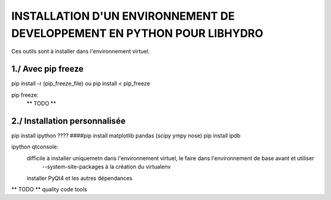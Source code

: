 ===============================================================================
INSTALLATION D'UN ENVIRONNEMENT DE DEVELOPPEMENT EN PYTHON POUR LIBHYDRO
===============================================================================

Ces outils sont à installer dans l'environnement virtuel.

~~~~~~~~~~~~~~~~~~~~~~~~~~~~~~~~~~~~~~~~~~~~~~~~~~~~~~~~~~~~~~~~~~~~~~~~~~~~~~~
1./ Avec pip freeze
~~~~~~~~~~~~~~~~~~~~~~~~~~~~~~~~~~~~~~~~~~~~~~~~~~~~~~~~~~~~~~~~~~~~~~~~~~~~~~~

pip install -r (pip_freeze_file)
ou
pip install < pip_freeze

.. note: pip bundle could be an easy way

pip freeze:
    ** TODO **

~~~~~~~~~~~~~~~~~~~~~~~~~~~~~~~~~~~~~~~~~~~~~~~~~~~~~~~~~~~~~~~~~~~~~~~~~~~~~~~
2./ Installation personnalisée
~~~~~~~~~~~~~~~~~~~~~~~~~~~~~~~~~~~~~~~~~~~~~~~~~~~~~~~~~~~~~~~~~~~~~~~~~~~~~~~

pip install ipython
???? ####pip install matplotlib pandas (scipy ympy nose)
pip install ipdb

ipython qtconsole:
    difficile à installer uniquemetn dans l'environnement virtuel, le faire dans l'environnement de base avant et utiliser
        --system-site-packages à la création du virtualenv
    installer PyQt4 et les autres dépendances

** TODO ** quality code tools
